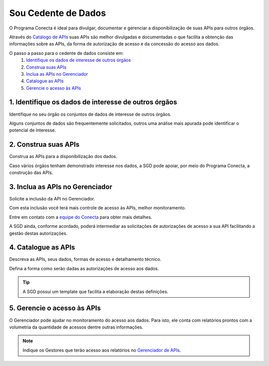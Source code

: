 .. _secao-provedor-de-dados:

.. _Gerenciador de APIs: url-portal-gestor-gerenciador-apis_
.. _url-portal-gestor-gerenciador-apis: http://gov.br/conecta/gerenciador

.. _Catálogo de APIs: url-catalogo-conecta_
.. _url-catalogo-conecta: http://gov.br/conecta/catalogo

.. _Equipe do Conecta: email-equipe-conecta_
.. _email-equipe-conecta: conecta@economia.gov.br


########################
Sou Cedente de Dados
########################

O Programa Conecta é ideal para divulgar, documentar e gerenciar a disponibilização de suas APIs para outros órgãos.

Através do `Catálogo de APIs`_ suas APIs são melhor divulgadas e documentadas o que facilita a obtenção das informações sobre as APIs, da forma de autorização de acesso e da concessão do acesso aos dados.

.. raw:: html
    :file: _imagens/passo_a_passo_provedor_dados.svg

O passo a passo para o cedente de dados consiste em:
  #. `Identifique os dados de interesse de outros órgãos <#passo-identifique-dados>`__
  #. `Construa suas APIs <#passo-construa-apis>`__
  #. `Inclua as APIs no Gerenciador <#passo-inclua-apis-gerenciador>`__
  #. `Catalogue as APIs <#passo-catalogue-apis>`__
  #. `Gerencie o acesso às APIs <#passo-gerencie-acesso-apis>`__

.. _passo-identifique-dados:

---------------------------------------------------------
  1. Identifique os dados de interesse de outros órgãos
---------------------------------------------------------

Identifique no seu órgão os conjuntos de dados de interesse de outros órgãos.

Alguns conjuntos de dados são frequentemente solicitados, outros uma análise mais apurada pode identificar o potencial de interesse.

.. _passo-construa-apis:

----------------------------------
2. Construa suas APIs
----------------------------------
Construa as APIs para a disponibilização dos dados.

Caso vários órgãos tenham demonstrado interesse nos dados, a SGD pode apoiar, por meio do Programa Conecta, a construção das APIs.

.. _passo-inclua-apis-gerenciador:

--------------------------------------------
3. Inclua as APIs no Gerenciador
--------------------------------------------
Solicite a inclusão da API no Gerenciador.

Com esta inclusão você terá mais controle de acesso às APIs, melhor monitoramento.

Entre em contato com a `equipe do Conecta`_ para obter mais detalhes.

A SGD ainda, conforme acordado, poderá intermediar as solicitações de autorizações de acesso a sua API facilitando a gestão destas autorizações.

.. _passo-catalogue-apis:

----------------------------------
4. Catalogue as APIs
----------------------------------
Descreva as APIs, seus dados, formas de acesso e detalhamento técnico.

Defina a forma como serão dadas as autorizações de acesso aos dados.

.. tip:: A SGD possui um template que facilita a elaboração destas definições.

.. _passo-gerencie-acesso-apis:

--------------------------------------------
5. Gerencie o acesso às APIs
--------------------------------------------
O Gerenciador pode ajudar no monitoramento do acesso aos dados.
Para isto, ele conta com relatórios prontos com a volumetria da quantidade de acessos dentre outras informações.

.. note:: Indique os Gestores que terão acesso aos relatórios no `Gerenciador de APIs`_.
